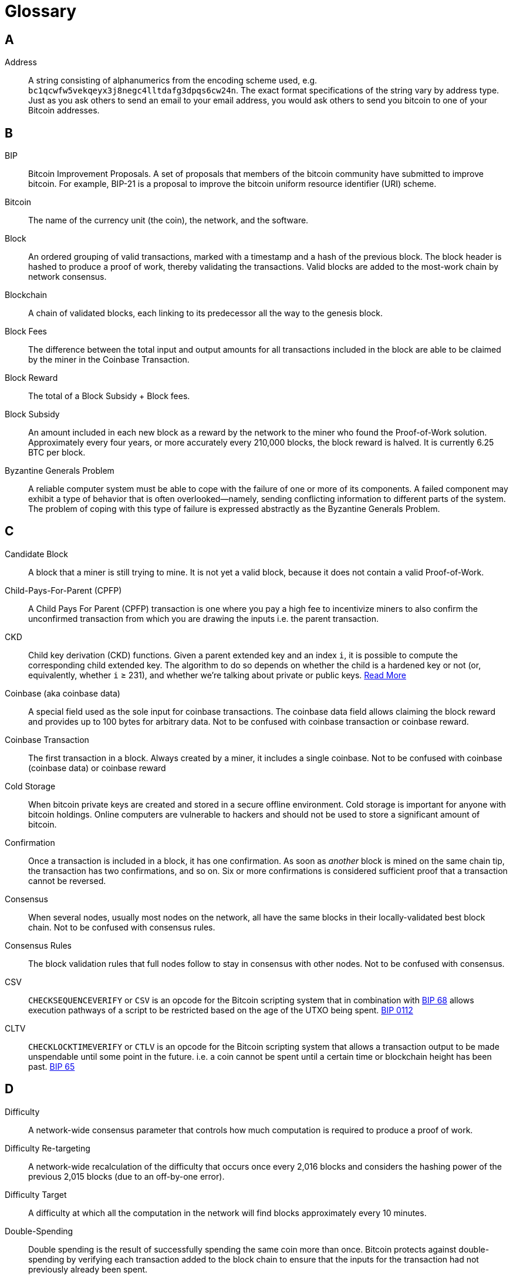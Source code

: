 = Glossary

== A

Address::
    A string consisting of alphanumerics from the encoding scheme used, e.g. `bc1qcwfw5vekqeyx3j8negc4lltdafg3dpqs6cw24n`.
    The exact format specifications of the string vary by address type.
    Just as you ask others to send an email to your email address, you would ask others to send you bitcoin to one of your Bitcoin addresses.

== B

BIP::
    Bitcoin Improvement Proposals.
    A set of proposals that members of the bitcoin community have submitted to improve bitcoin.
    For example, BIP-21 is a proposal to improve the bitcoin uniform resource identifier (URI) scheme.

Bitcoin::
    The name of the currency unit (the coin), the network, and the software.

Block::
    An ordered grouping of valid transactions, marked with a timestamp and a hash of the previous block.
    The block header is hashed to produce a proof of work, thereby validating the transactions.
    Valid blocks are added to the most-work chain by network consensus.

Blockchain::
    A chain of validated blocks, each linking to its predecessor all the way to the genesis block.

Block Fees::
    The difference between the total input and output amounts for all transactions included in the block are able to be claimed by the miner in the Coinbase Transaction.

Block Reward::
    The total of a Block Subsidy + Block fees.

Block Subsidy::
    An amount included in each new block as a reward by the network to the miner who found the Proof-of-Work solution.
    Approximately every four years, or more accurately every 210,000 blocks, the block reward is halved.
    It is currently 6.25 BTC per block.

Byzantine Generals Problem::
    A reliable computer system must be able to cope with the failure of one or more of its components.
    A failed component may exhibit a type of behavior that is often overlooked--namely, sending conflicting information to different parts of the system.
    The problem of coping with this type of failure is expressed abstractly as the Byzantine Generals Problem.


== C

Candidate Block::
    A block that a miner is still trying to mine.
    It is not yet a valid block, because it does not contain a valid Proof-of-Work.

Child-Pays-For-Parent (CPFP)::
    A Child Pays For Parent (CPFP) transaction is one where you pay a high fee to incentivize miners to also confirm the unconfirmed transaction from which you are drawing the inputs i.e.
    the parent transaction.

CKD::
    Child key derivation (CKD) functions.
    Given a parent extended key and an index `i`, it is possible to compute the corresponding child extended key.
    The algorithm to do so depends on whether the child is a hardened key or not (or, equivalently, whether `i` ≥ 231), and whether we're talking about private or public keys.
    https://en.bitcoin.it/wiki/BIP_0032#Child_key_derivation_.28CKD.29_functions[Read More]

Coinbase (aka coinbase data)::
    A special field used as the sole input for coinbase transactions.
    The coinbase data field allows claiming the block reward and provides up to 100 bytes for arbitrary data.
    Not to be confused with coinbase transaction or coinbase reward.

Coinbase Transaction::
    The first transaction in a block.
    Always created by a miner, it includes a single coinbase.
    Not to be confused with coinbase (coinbase data) or coinbase reward

Cold Storage::
    When bitcoin private keys are created and stored in a secure offline environment.
    Cold storage is important for anyone with bitcoin holdings.
    Online computers are vulnerable to hackers and should not be used to store a significant amount of bitcoin.

Confirmation::
    Once a transaction is included in a block, it has one confirmation.
    As soon as _another_ block is mined on the same chain tip, the transaction has two confirmations, and so on.
    Six or more confirmations is considered sufficient proof that a transaction cannot be reversed.

Consensus::
    When several nodes, usually most nodes on the network, all have the same blocks in their locally-validated best block chain.
    Not to be confused with consensus rules.

Consensus Rules::
    The block validation rules that full nodes follow to stay in consensus with other nodes.
    Not to be confused with consensus.

CSV::
    `CHECKSEQUENCEVERIFY` or `CSV` is an opcode for the Bitcoin scripting system that in combination with https://github.com/bitcoin/bips/blob/master/bip-0068.mediawiki[BIP 68] allows execution pathways of a script to be restricted based on the age of the UTXO being spent.
    https://github.com/bitcoin/bips/blob/master/bip-0112.mediawiki[BIP 0112]
    
CLTV::
    `CHECKLOCKTIMEVERIFY` or `CTLV` is an opcode for the Bitcoin scripting system that allows a transaction output to be made unspendable until some point in the future. i.e. a coin cannot be spent until a certain time or blockchain height has been past. https://github.com/bitcoin/bips/blob/1f0b563738199ca60d32b4ba779797fc97d040fe/bip-0065.mediawiki[BIP 65]

== D

Difficulty::
    A network-wide consensus parameter that controls how much computation is required to produce a proof of work.

Difficulty Re-targeting::
    A network-wide recalculation of the difficulty that occurs once every 2,016 blocks and considers the hashing power of the previous 2,015 blocks (due to an off-by-one error).

Difficulty Target::
    A difficulty at which all the computation in the network will find blocks approximately every 10 minutes.

Double-Spending::
    Double spending is the result of successfully spending the same coin more than once.
    Bitcoin protects against double-spending by verifying each transaction added to the block chain to ensure that the inputs for the transaction had not previously already been spent.

== E

ECDSA::
    Elliptic Curve Digital Signature Algorithm or ECDSA is a cryptographic algorithm used by bitcoin to ensure that funds can only be spent by the owner of the associated private key.

Extra Nonce::
    As difficulty increased, miners often cycled through all 4 billion values of the nonce without finding a block.
    Because the coinbase script can store between 2 and 100 bytes of data, miners started using that space as extra nonce space, allowing them to explore a much larger range of block header values to find valid blocks.

== F

Fees::
    The sender of a transaction often includes a fee to the network for processing the requested transaction.
    Most transactions require a minimum fee of 0.5 mBTC.

Fork::
    Fork, also known as accidental fork, occurs when two or more blocks have the same block height, forking the block chain.
    Typically occurs when two or more miners find blocks at nearly the same time.
    Can also happen as part of an attack.

== G

Genesis Block::
    The first block in the blockchain, used as the root for all future blocks.
    The bitcoin genesis block has an unspendable Coinbase Output.

== H

Halving::
    A halving event occurs when the block reward is cut in half, which happens approximately every four years (or precisely every 210,000 blocks).
    Bitcoin already had three halving events: in 2012 (from 50 to 25 BTC), in 2016 (from 25 to 12.5 BTC), and in 2020 (from 12.5 to 6.25 BTC).

Hard Fork::
    A loosening of consensus rules, such that transactions obeying the new ruleset _may_ appear invalid to old, un-upgraded nodes.
    Not to be confused with fork, soft fork, software fork or Git fork.

Hardware Wallet::
    A hardware wallet is a special type of bitcoin wallet which stores the user's private keys in a secure hardware device.

Hash::
    A digital fingerprint of some binary input.

Hashlocks::
    A hashlock is a type of encumbrance that restricts the spending of an output until a specified piece of data is publicly revealed.
    Hashlocks have the useful property that once any hashlock is opened publicly, any other hashlock secured using the same key can also be opened.
    This makes it possible to create multiple outputs that are all encumbered by the same hashlock and which all become spendable at the same time.

HD Protocol::
    The Hierarchical Deterministic (HD) key creation and transfer protocol (BIP-32), which allows creating child keys from parent keys in a hierarchy.

HD Wallet::
    Wallets using the Hierarchical Deterministic (HD Protocol) key creation and transfer protocol (BIP-32).

HD Wallet Seed::
    HD wallet seed or root seed is a potentially-short value used as a seed to generate the master private key and master chain code for an HD wallet.

HTLC::
    A Hashed Time Lock Contract or HTLC is a class of payments that use hashlocks and timelocks to require that the receiver of a payment either acknowledge receiving the payment prior to a deadline by generating cryptographic proof of payment or forfeit the ability to claim the payment, allowing it to be claimed back by the sender.

== K

KYC::
    Know your customer (KYC) is the process of a business, identifying and verifying the identity of its clients.
    The term is also used to refer to the bank regulation which governs these activities.

== L

LevelDB::
    LevelDB is an open source on-disk key-value store.
    LevelDB is a light-weight, single-purpose library for persistence with bindings to many platforms.

Lightning Network::
    Lightning Network is an implementation of Hashed Timelock Contracts (HTLCs) with bi-directional payment channels which allows payments to be securely routed across multiple peer-to-peer payment channels.
    This allows the formation of a network where any peer on the network can pay any other peer even if they don't directly have a channel open between each other.

Locktime::
    Locktime, or more technically `nLockTime`, is the part of a transaction which indicates the earliest time or earliest block when that transaction may be added to the block chain.

== M

Mempool::
    The mempool (memory pool) is a collection of all the valid transactions which have been learned about from the P2P network, but have not yet been confirmed in a block.
    Whilst nodes must stay in consensus about which transactions are in each block, they may have (slightly) different mempools to each other due to transaction propagation delays, amongst other things.

Merkle Root::
    The root node of a merkle tree, a descendant of all the hashed pairs in the tree.
    Block headers must include a valid merkle root descended from all transactions in that block.

Merkle Tree::
    A tree constructed by hashing paired data (the leaves), then pairing and hashing the results until a single hash remains, the merkle root.
    In bitcoin, the leaves are almost always transactions from a single block.

Miner::
    A network node that finds valid proof of work for new blocks, by repeated hashing of the Block Header until they find a Hash which is lower than the current Difficulty.

Mining Reward::
    Also known as Block Reward.
    The reward miners receive in return for the security provided by mining.
    Includes the new coins created with each new block, also known as a block reward or coinbase reward, and the transaction fees from all the transactions included in the block.

Multisignature::
    Multisignature (multisig) transactions require signatures from multiple keys to authorize a transaction using an `m-of-m` scheme.
    Also see Threshold Multisignature.

== N

Network::
    A peer-to-peer network that propagates transactions and blocks to every Bitcoin node on the network.

Nonce::
    The "nonce" in a bitcoin block is a 32-bit (4-byte) field whose value is permuted by miners until the hash of the block will contain a run of leading zeros.

// TODO Extra Nonce

== O

Off-chain Transactions::
    An off-chain transaction is a movement of on-chain coins which is not immediately reflected on the main block chain, e.g. a payment through a Lightning Channel.
    While an on-chain transaction -- usually referred to as simply __a transaction__ -- modifies the blockchain and depends on the blockchain to determine its validity an off-chain transaction relies on other methods to record and validate the transaction, and may require "settlement" on-chain again at some point in the future.

Opcode::
    Operation codes from the Bitcoin Scripting language which push data or perform functions within a pubkey script or signature script.

OP_RETURN::
    An opcode used in one of the outputs in an `OP_RETURN` Transaction.
    Not to be confused with `OP_RETURN` transaction.

OP_RETURN Transaction::
    A transaction type that adds arbitrary data to a provably unspendable pubkey script that full nodes don’t have to store in their UTXO database.
    Not to be confused with OP_RETURN opcode.

Orphan Block::
    Blocks whose parent block has not been processed by the local node, so they can’t be fully validated yet.
    Orphan blocks are usually cached rather than discarded, in case they make up the most-work chain in the future.
    Relatively rare as of 2022.
    Not to be confused with Stale Block.

Orphan Transactions::
    Transactions that can't go into the Mempool due to one or more missing inputs.

Output::
    Output, transaction output, or `TxOut` is an output of a transaction which contains two fields: a value field for transferring zero or more satoshis and a pubkey script for indicating what conditions must be fulfilled for those satoshis to be spent when this Output is used as an input to a future transaction.

== P

// TODO: fix up these script types

P2PKH::
    P2PKH (Pay-To-PubKey-Hash) is script pattern formed from hashing the pubkey being used to encumber the output.
    An output locked by a P2PKH script can be unlocked (spent) by presenting a public key (which hashes to the same value) and a digital signature created by the corresponding private key.

P2SH::
    P2SH or (Pay-to-Script-Hash) is script pattern that greatly simplifies the use of complex transaction scripts, as well as reduces transaction fees for the sender.
    The script that encumbers the output (redeem script) is not presented in the locking script.
    Instead, only a hash of it is in the locking script requiring the recipient to provide the script in their redeem script on spending it in the future.

P2SH Address::
    P2SH addresses are Base58Check encodings of the 20-byte hash of a script.
    They use the version prefix "5", which results in Base58Check-encoded addresses that start with a "3".
    P2SH addresses hide all of the complexity, so that the person making a payment does not see the script.

P2WPKH::
    The signature of a P2WPKH (Pay-to-Witness-Public-Key-Hash) contains the same information as P2PKH, but is located in the witness field instead of the scriptSig field.
    The `scriptPubKey` is also modified.

P2WSH::
    The difference between P2SH and P2WSH (Pay-to-Witness-Script-Hash) is about the cryptographic proof location change from the scriptSig field to the witness field and the scriptPubKey that is also modified.

Paper Wallet::
    In the most specific sense, a paper wallet is a document containing one or more Private Keys.
    However, people often use the term to mean any way of storing bitcoin offline as a physical document.
    This second definition also includes paper keys and redeemable codes.

Passphrase::
    A passphrase is an optional string created by the user that serves as an additional security factor protecting a wallet seed.
    It can also be used as a form of plausible deniability, where a chosen passphrase leads to a wallet with a small amount of funds used to distract an attacker from the “real” wallet that contains the majority of funds, when two different passphrases are used on the same Seed.

Payment Channel::
    A micropayment channel or payment channel is a class of techniques designed to allow users to make multiple bitcoin transactions without committing all of the transactions to the Bitcoin blockchain.
    In a typical payment channel, only two transactions are added to the block chain but an unlimited or nearly unlimited number of payments can be made between the participants.

Pooled Mining::
    Pooled mining is a mining approach where multiple generating clients contribute to the generation of a block, and then split the block reward according the contributed processing power.

Proof-of-Work::
    A hash adhering to a pattern that requires significant computation to find, therefore "proving" work was done to find it (on average).
    Miners must construct a block template which, when hashed using SHA256 (the work), will have a value at or below a network-wide Difficulty Target.

Partially Spent Bitcoin Transaction (PSBT)::
    The Partially Signed Bitcoin Transaction (PSBT) format consists of key-value maps.
    Each map consists of a sequence of key-value records, terminated by a 0x00 byte.
    https://github.com/bitcoin/bips/blob/cf420089a4ed10c50e3ad2834fe13e72e1af7177/bip-0174.mediawiki#cite_note-1[BIP 174] and V2 https://github.com/bitcoin/bips/blob/cf420089a4ed10c50e3ad2834fe13e72e1af7177/bip-0370.mediawiki[BIP 370]

// TODO: Public Key

== R

RBF::
    The concept of replace-by-fee or RBF was developed by requiring replacements to pay for not only its own cost, but also the fee of the transactions being replaced, the DoS risk was strictly less than the risk of flooding with separate transactions.
    https://en.bitcoin.it/wiki/Replace_by_fee[Read More]

RIPEMD-160::
    A 160-bit cryptographic hash function.
    A strengthened version of RIPEMD with a 160-bit hash result, expected to be secure for the next ten years or more.
    Used in bitcoin as a second hash, resulting in shorter outputs, when hashing a Public Key to an Address.


== S

Satoshi::
    A Satoshi is the base denomination of coins on the Bitcoin network used in all transactions and validation.
    "1 Bitcoin" is just an abstraction representing 1*10^8 satoshis which presented to users as a convenience to avoid them interacting with large number powers during network bootstrapping.
    Displaying bitcoin payment values relative to "1 Bitcoin", e.g. "Send 0.0015 bitcoin to bc1qfw..." is merely continuation of this abstraction.
    Named after Satoshi Nakamoto.

Satoshi Nakamoto::
    Satoshi Nakamoto is the name or pseudonym used by the person or group who designed bitcoin and created its original reference implementation.
    As a part of the implementation, they also devised the first blockchain database.
    In the process they were the first to solve the double-spending problem for digital currency.
    Their real identity remains unknown.

Script::
    Bitcoin uses a scripting system for transactions.
    Forth-like, Script is simple, stack-based, and processed from left to right.
    It is purposefully not Turing-complete, with no loops.

ScriptPubKey (aka pubkey script)::
    ScriptPubKey or pubkey script, is a script included in outputs which sets the conditions that must be fulfilled for those satoshis to be spent.
    Data for fulfilling the conditions can be provided in a signature script.

ScriptSig (aka signature script)::
    ScriptSig or signature script, is the data generated by a spender which is almost always used as variables to satisfy a pubkey script.

Secret Key (aka private key)::
    A point on the secp256k1 curve which can be used as a private key in an ECDSA signature operation to authorize spending of Bitcoins.
    A secret key might take the form:
+
[source,text]
----
5J76sF8L5jTtzE96r66Sf8cka9y44wdpJjMwCxR3tzLh3ibVPxh
----

Segregated Witness::
    An upgrade to the Bitcoin protocol in which signature ("witness") data is separated from sender/receiver data to further optimize the structure of transactions.
    It was implemented as a Soft Fork.

SHA::
    The Secure Hash Algorithm or SHA is a family of cryptographic hash functions published by the National Institute of Standards and Technology (NIST).

Simplified Payment Verification (SPV)::
    SPV or simplified payment verification is a method for verifying that particular transactions were included in a block, without downloading the entire block using Merkle Proofs.
    This method of verification can be used by lightweight Bitcoin clients.

Soft Fork::
    A tightening of consensus rules, such that transactions obeying the new ruleset must appear valid to old, un-upgraded nodes.
    Not to be confused with fork, hard fork, software fork or Git fork.

Stale Block::
    A valid block that was successfully mined but that isn’t included on the current most-work chain tip, because some other valid block that was mined at the same height extended the old tip first.
    The miner of a stale block doesn't get the block reward or the transactions fees of this block.
    Not to be confused with Orphan Block or Candidate Block.

Stratum (STM)::
    Stratum or STM is used by Pooled Miners to request new work from a centralized server.

== T

Threshold Multisignature::
    Threshold Multisignature transactions require signatures from `n-of-m` keys to authorize a transaction.
    Also see Multisignature.

Timelocks::
    A timelock is a type of encumbrance that restricts the spending of some bitcoin until a specified future time or block height.
    Timelocks feature prominently in many bitcoin contracts, including payment channels and hashed timelock contracts.

Transaction::
    A signed data structure expressing a transfer of value from one or more UTXOs to one or more recipients.
    Transactions are transmitted over the Bitcoin network, collected by miners, and included into blocks, being made permanent on the blockchain.

Turing Completeness::
    A programming language is "Turing complete" if it can run any program that a Turing machine can run, given enough time and memory.

== U

Unspent Transaction Output (UTXO)::
    An unspent transaction output that can be spent as an input in a new transaction with a valid `ScriptSig`.

== W

Wallet::
    Software used to send and receive bitcoin.
    May store private keys, public keys, addresses or descriptors depending on wallet type and security setup and may be able to generate:
+
. Addresses (derived from Descriptor or Public Keys)
. PSBTs
. Fully signed Transactions

Wallet Import Format (WIF)::
    WIF or Wallet Import Format is a data interchange format designed to allow exporting and importing a single private key with a flag indicating whether or not it uses a compressed public key.

Some contributed definitions have been sourced under a CC-BY license from the https://en.bitcoin.it/wiki/Main_Page[bitcoin Wiki] or from other open source documentation sources.

